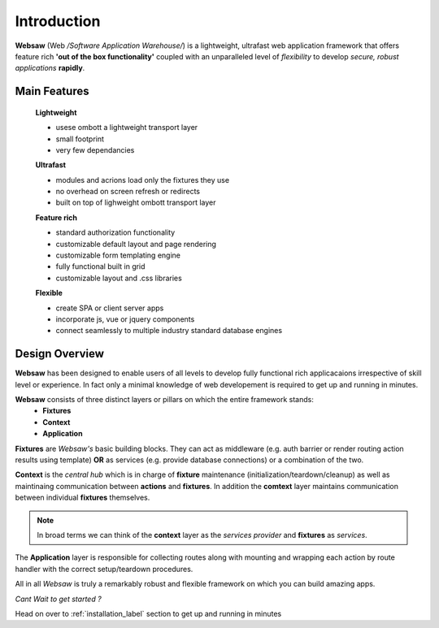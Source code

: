 ============
Introduction
============

**Websaw** (Web */Software Application Warehouse/*) is a lightweight, ultrafast web application framework
that offers feature rich **'out of the box functionality'** coupled with an unparalleled level of 
`flexibility` to develop *secure, robust applications* **rapidly**.

Main Features
*****************

    **Lightweight**
   
    * usese ombott a lightweight transport layer
    * small footprint
    * very few dependancies

    **Ultrafast**

    * modules and acrions load only the fixtures they use
    * no overhead on screen refresh or redirects
    * built on top of lighweight ombott transport layer

    **Feature rich**

    * standard authorization functionality
    * customizable default layout and page rendering 
    * customizable form templating engine
    * fully functional built in grid
    * customizable layout and .css libraries

    **Flexible**

    * create SPA or client server apps
    * incorporate js, vue or jquery components
    * connect seamlessly to multiple industry standard database engines

.. _design_overview:

Design Overview
**********************

**Websaw** has been designed to enable users of all levels to develop fully functional rich applicacaions 
irrespective of skill level or experience. In fact only a minimal knowledge of web developement is required to
get up and running in minutes.

**Websaw** consists of three distinct layers or pillars on which the entire framework stands:
    - **Fixtures**
    - **Context**
    - **Application**

**Fixtures** are *Websaw's* basic building blocks.
They can act as middleware (e.g. auth barrier or render routing action results using template)
**OR** as services (e.g. provide database connections) or a combination of the two.

**Context** is the *central hub* which is in charge of **fixture** maintenance (initialization/teardown/cleanup) 
as well as maintinaing communication between **actions** and **fixtures**. In addition the **comtext** layer
maintains communication between individual **fixtures** themselves.

.. note:: 

    In broad terms we can think of the **context** layer as the *services provider* and **fixtures** 
    as `services`.

The **Application** layer is responsible for collecting routes along with mounting and wrapping each action by 
route handler with the correct setup/teardown procedures.

All in all *Websaw* is truly a remarkably robust and flexible framework on which you can build amazing apps.

*Cant Wait to get started ?*

Head on over to :ref:`installation_label` section to get up and running in minutes
